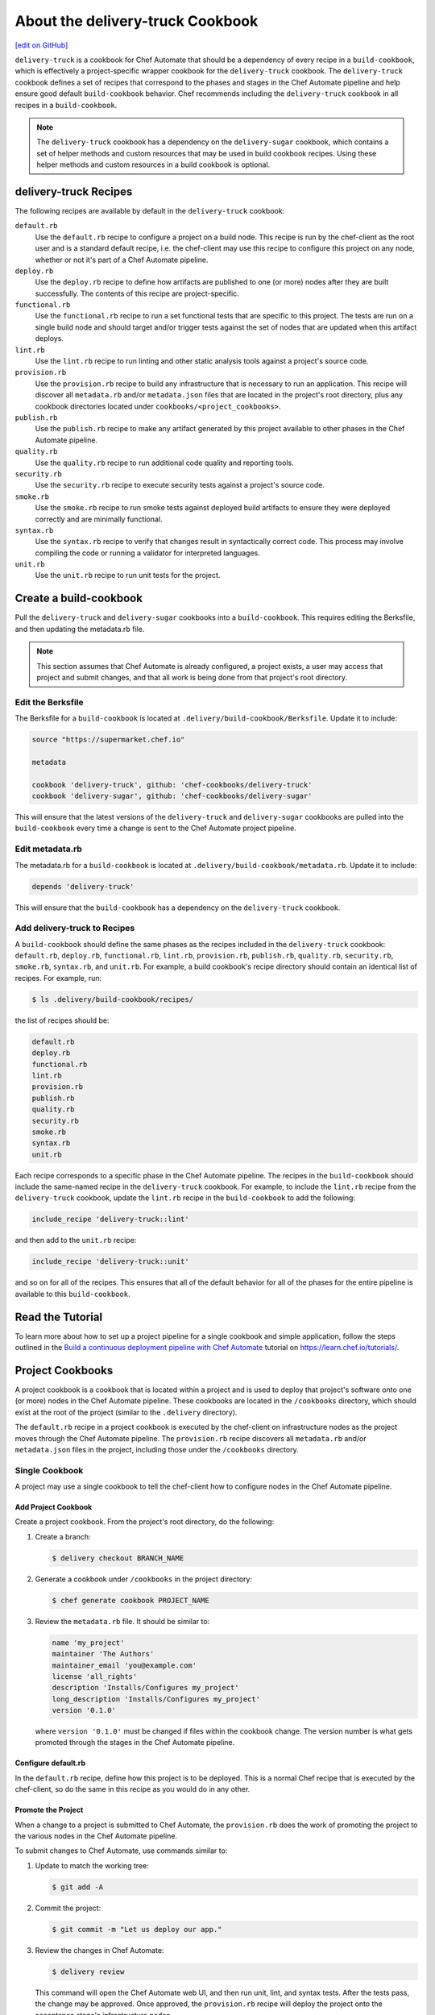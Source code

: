 =====================================================
About the delivery-truck Cookbook
=====================================================
`[edit on GitHub] <https://github.com/chef/chef-web-docs/blob/master/chef_master/source/delivery_truck.rst>`__

.. tag delivery_cookbook_delivery_truck

``delivery-truck`` is a cookbook for Chef Automate that should be a dependency of every recipe in a ``build-cookbook``, which is effectively a project-specific wrapper cookbook for the ``delivery-truck`` cookbook. The ``delivery-truck`` cookbook defines a set of recipes that correspond to the phases and stages in the Chef Automate pipeline and help ensure good default ``build-cookbook`` behavior. Chef recommends including the ``delivery-truck`` cookbook in all recipes in a ``build-cookbook``.

.. end_tag

.. note:: The ``delivery-truck`` cookbook has a dependency on the ``delivery-sugar`` cookbook, which contains a set of helper methods and custom resources that may be used in build cookbook recipes. Using these helper methods and custom resources in a build cookbook is optional.

delivery-truck Recipes
=====================================================
The following recipes are available by default in the ``delivery-truck`` cookbook:

``default.rb``
   .. tag delivery_cookbook_common_recipe_default

   Use the ``default.rb`` recipe to configure a project on a build node. This recipe is run by the chef-client as the root user and is a standard default recipe, i.e. the chef-client may use this recipe to configure this project on any node, whether or not it's part of a Chef Automate pipeline.

   .. end_tag

``deploy.rb``
   .. tag delivery_cookbook_common_recipe_deploy

   Use the ``deploy.rb`` recipe to define how artifacts are published to one (or more) nodes after they are built successfully. The contents of this recipe are project-specific.

   .. end_tag

``functional.rb``
   .. tag delivery_cookbook_common_recipe_functional

   Use the ``functional.rb`` recipe to run a set functional tests that are specific to this project. The tests are run on a single build node and should target and/or trigger tests against the set of nodes that are updated when this artifact deploys.

   .. end_tag

``lint.rb``
   .. tag delivery_cookbook_common_recipe_lint

   Use the ``lint.rb`` recipe to run linting and other static analysis tools against a project's source code.

   .. end_tag

``provision.rb``
   .. tag delivery_cookbook_common_recipe_provision

   Use the ``provision.rb`` recipe to build any infrastructure that is necessary to run an application. This recipe will discover all ``metadata.rb`` and/or ``metadata.json`` files that are located in the project's root directory, plus any cookbook directories located under ``cookbooks/<project_cookbooks>``.

   .. end_tag

``publish.rb``
   .. tag delivery_cookbook_common_recipe_publish

   Use the ``publish.rb`` recipe to make any artifact generated by this project available to other phases in the Chef Automate pipeline.

   .. end_tag

``quality.rb``
   .. tag delivery_cookbook_common_recipe_quality

   Use the ``quality.rb`` recipe to run additional code quality and reporting tools.

   .. end_tag

``security.rb``
   .. tag delivery_cookbook_common_recipe_security

   Use the ``security.rb`` recipe to execute security tests against a project's source code.

   .. end_tag

``smoke.rb``
   .. tag delivery_cookbook_common_recipe_smoke

   Use the ``smoke.rb`` recipe to run smoke tests against deployed build artifacts to ensure they were deployed correctly and are minimally functional.

   .. end_tag

``syntax.rb``
   .. tag delivery_cookbook_common_recipe_syntax

   Use the ``syntax.rb`` recipe to verify that changes result in syntactically correct code. This process may involve compiling the code or running a validator for interpreted languages.

   .. end_tag

``unit.rb``
   .. tag delivery_cookbook_common_recipe_unit

   Use the ``unit.rb`` recipe to run unit tests for the project.

   .. end_tag

Create a build-cookbook
=====================================================
.. tag delivery_cookbook_setup

Pull the ``delivery-truck`` and ``delivery-sugar`` cookbooks into a ``build-cookbook``. This requires editing the Berksfile, and then updating the metadata.rb file.

.. end_tag

.. note:: This section assumes that Chef Automate is already configured, a project exists, a user may access that project and submit changes, and that all work is being done from that project's root directory.

Edit the Berksfile
-----------------------------------------------------
.. tag delivery_cookbook_setup_berksfile

The Berksfile for a ``build-cookbook`` is located at ``.delivery/build-cookbook/Berksfile``. Update it to include:

.. code-block:: ruby

   source "https://supermarket.chef.io"

   metadata

   cookbook 'delivery-truck', github: 'chef-cookbooks/delivery-truck'
   cookbook 'delivery-sugar', github: 'chef-cookbooks/delivery-sugar'

This will ensure that the latest versions of the ``delivery-truck`` and ``delivery-sugar`` cookbooks are pulled into the ``build-cookbook`` every time a change is sent to the Chef Automate project pipeline.

.. end_tag

Edit metadata.rb
-----------------------------------------------------
.. tag delivery_cookbook_setup_metadata

The metadata.rb for a ``build-cookbook`` is located at ``.delivery/build-cookbook/metadata.rb``. Update it to include:

.. code-block:: none

   depends 'delivery-truck'

This will ensure that the ``build-cookbook`` has a dependency on the ``delivery-truck`` cookbook.

.. end_tag

Add delivery-truck to Recipes
-----------------------------------------------------
.. tag delivery_cookbook_setup_recipes

A ``build-cookbook`` should define the same phases as the recipes included in the ``delivery-truck`` cookbook: ``default.rb``, ``deploy.rb``, ``functional.rb``, ``lint.rb``, ``provision.rb``, ``publish.rb``, ``quality.rb``, ``security.rb``, ``smoke.rb``, ``syntax.rb``, and ``unit.rb``. For example, a build cookbook's recipe directory should contain an identical list of recipes. For example, run:

.. code-block:: bash

   $ ls .delivery/build-cookbook/recipes/

the list of recipes should be:

.. code-block:: bash

   default.rb
   deploy.rb
   functional.rb
   lint.rb
   provision.rb
   publish.rb
   quality.rb
   security.rb
   smoke.rb
   syntax.rb
   unit.rb

Each recipe corresponds to a specific phase in the Chef Automate pipeline. The recipes in the ``build-cookbook`` should include the same-named recipe in the ``delivery-truck`` cookbook. For example, to include the ``lint.rb`` recipe from the ``delivery-truck`` cookbook, update the ``lint.rb`` recipe in the ``build-cookbook`` to add the following:

.. code-block:: ruby

   include_recipe 'delivery-truck::lint'

and then add to the ``unit.rb`` recipe:

.. code-block:: none

   include_recipe 'delivery-truck::unit'

and so on for all of the recipes. This ensures that all of the default behavior for all of the phases for the entire pipeline is available to this ``build-cookbook``.

.. end_tag

Read the Tutorial
=====================================================

To learn more about how to set up a project pipeline for a single cookbook and simple application, follow the steps outlined in the `Build a continuous deployment pipeline with Chef Automate <https://learn.chef.io/tutorials/#chef-automate>`__ tutorial on https://learn.chef.io/tutorials/.

Project Cookbooks
=====================================================
A project cookbook is a cookbook that is located within a project and is used to deploy that project's software onto one (or more) nodes in the Chef Automate pipeline. These cookbooks are located in the ``/cookbooks`` directory, which should exist at the root of the project (similar to the ``.delivery`` directory).

The ``default.rb`` recipe in a project cookbook is executed by the chef-client on infrastructure nodes as the project moves through the Chef Automate pipeline. The ``provision.rb`` recipe discovers all ``metadata.rb`` and/or ``metadata.json`` files in the project, including those under the ``/cookbooks`` directory.

Single Cookbook
-----------------------------------------------------
A project may use a single cookbook to tell the chef-client how to configure nodes in the Chef Automate pipeline.

Add Project Cookbook
+++++++++++++++++++++++++++++++++++++++++++++++++++++
Create a project cookbook. From the project's root directory, do the following:

#. Create a branch:

   .. code-block:: bash

      $ delivery checkout BRANCH_NAME

#. Generate a cookbook under ``/cookbooks`` in the project directory:

   .. code-block:: bash

      $ chef generate cookbook PROJECT_NAME

#. Review the ``metadata.rb`` file. It should be similar to:

   .. code-block:: ruby

      name 'my_project'
      maintainer 'The Authors'
      maintainer_email 'you@example.com'
      license 'all_rights'
      description 'Installs/Configures my_project'
      long_description 'Installs/Configures my_project'
      version '0.1.0'

   where ``version '0.1.0'`` must be changed if files within the cookbook change. The version number is what gets promoted through the stages in the Chef Automate pipeline.

Configure default.rb
+++++++++++++++++++++++++++++++++++++++++++++++++++++
In the ``default.rb`` recipe, define how this project is to be deployed. This is a normal Chef recipe that is executed by the chef-client, so do the same in this recipe as you would do in any other.

Promote the Project
+++++++++++++++++++++++++++++++++++++++++++++++++++++
When a change to a project is submitted to Chef Automate, the ``provision.rb`` does the work of promoting the project to the various nodes in the Chef Automate pipeline.

To submit changes to Chef Automate, use commands similar to:

#. Update to match the working tree:

   .. code-block:: bash

      $ git add -A

#. Commit the project:

   .. code-block:: bash

      $ git commit -m "Let us deploy our app."

#. Review the changes in Chef Automate:

   .. code-block:: bash

      $ delivery review

   This command will open the Chef Automate web UI, and then run unit, lint, and syntax tests. After the tests pass, the change may be approved. Once approved, the ``provision.rb`` recipe will deploy the project onto the acceptance stage's infrastructure nodes.

#. After the change has built successfully through the Acceptance stage, approve the changes by clicking the **Deliver** button in the Chef Automate web UI. This sends the project to the Union, Rehearsal, and Delivered stages.

Update the Project
+++++++++++++++++++++++++++++++++++++++++++++++++++++
Update a file in the project, and then update the version number in the ``metadata.rb`` file. This ensures this cookbook is promoted, overwriting the old project cookbook, and then updating the project across each stage of the Chef Automate pipeline:

#. Check out the project from Chef Automate:

   .. code-block:: bash

      $ delivery checkout master

#. Create a branch:

   .. code-block:: bash

      $ delivery checkout BRANCH_NAME

#. Edit the ``version`` in the ``metadata.rb`` file:

   .. code-block:: ruby

      version '0.2.0'

   and then make the desired changes.

#. Update to match the working tree:

   .. code-block:: bash

      $ git add -A

#. Add a commit message:

   .. code-block:: bash

      $ git commit -m "Updated our project's code to version 0.2.0."

#. Review the changes in Chef Automate:

   .. code-block:: bash

      $ delivery review

Multiple Cookbooks
-----------------------------------------------------
Some projects need more than one project cookbook. Put as many cookbooks as necessary under the ``/cookbooks`` directory, which is located at the root of a project.

Each cookbook under the ``/cookbooks`` directory must have a valid cookbook structure. If the cookbook does not have a ``metadata.rb`` or ``metadata.json`` file it will not be discovered by the ``provision.rb`` recipe; consequently, that cookbook will not be used to configure nodes in the Chef Automate pipeline.

The ``default.rb`` recipes in all project cookbooks are executed by the chef-client on infrastructure nodes as the project moves through the Chef Automate pipeline. The ``default.rb`` recipe in the ``build-cookbook`` is run first, and then each ``default.rb`` recipe in each cookbook under ``/cookbooks`` is run (in alphabetical order, by cookbook name).

Project Applications
=====================================================
A project may be a binary, a package, or some other set of arbitrary information. The Chef Automate pipeline supports promoting projects through the pipeline using versioned attributes. This is known as a project application. A project application is a useful way to promote projects by using a set of attributes that are pinned to a specific version, and then using those same versioned attributes when deploying software to various stages in the Chef Automate pipeline.

Configure Project Application
-----------------------------------------------------
Project applications are defined in the ``pubish.rb`` recipe in a ``build-cookbook`` using the ``define_project_application`` helper method, and then in the ``deploy.rb`` recipe using the ``get_project_application`` method. The publish phase happens at the end of the build stage. It is at this point where the project application version is pinned, uploaded to the Chef server as a data bag item, and then used through the remaining stages.

.. note:: The ``define_project_application`` helper method is available from the ``delivery-sugar`` cookbook, which is a dependency of the ``delivery-truck`` cookbook. This helper is available when the ``publish.rb`` recipe has ``include_recipe 'delivery-truck::publish'`` defined.

To define a project application, do the following:

#. Open the ``publish.rb`` recipe in the ``build-cookbook`` and edit it to contain:

   .. code-block:: ruby

      define_project_application(
        <app_name>,
        <app_version>,
        [ 'attribute',
          'attribute',
          ... ]
      )

   where

   * ``<app_name>`` is the name of the project application
   * ``<app_version>`` is version number to which the project application is pinned
   * ``'attribute'`` is Hash of attributes associated with this version; each attribute is defined as a key-value pair: ``'key = value'``

#. Set up the ``build-cookbook`` to know about this application. Add the following to ``.delivery/build-cookbook/attributes/default.rb``:

   .. code-block:: ruby

      default['delivery']['project_apps'] = ['<app_name>', '<app_name>', ...]

   where ``<app_name>`` is a list of one (or more) applications this ``build-cookbook`` should be aware of.

   .. note:: If the ``/attributes/default.rb`` directory and/or file does not exist, create it.

#. Open the ``default.rb`` recipe in the ``build-cookbook`` and edit it to contain:

   .. code-block:: ruby

      { 'hash_of_attributes' } = get_project_application(<app_name>)

   where ``'hash_of_attributes'`` is a list of one (or more) attributes defined in the ``define_project_application`` block.

   .. note:: Do not pass ``'id'``, ``'version'``, or ``'name'`` as part of the ``'hash_of_attributes'`` as these are already defined in the ``define_project_application`` block, are pulled in automatically by the ``get_project_application`` helper method, and will overwrite any value specified in the Hash.

Example Project Application
-----------------------------------------------------
This example shows how to use project applications to deploy a package into a ``.deb`` file during the deploy phase. (This example assumes a Chef Automate project exists with a properly configured ``build-cookbook``.)

#. Open the ``publish.rb`` recipe in the ``build-cookbook`` and edit to look like the following:

   .. code-block:: ruby

      include_recipe 'delivery-truck::publish'

      # Generate your artifact and document it's location on a download server.
      artifact_location = <generated_artifact_location>

      # It's recommended to generate a checksum from your package too.
      artifact_checksum = <package_checksum>

      # Version the artifact based on the current date.
      artifact_version = Time.now.strftime('%F_%H%M')

      # Name your application.
      name = "<app_name>"

      project_app_attributes = {
        'artifact_location' => artifact_location,
        'artifact_checksum' => artifact_checksum
      }

      define_project_application(
        name,
        artifact_version,
        project_app_attributes
      )

#. In the ``publish.rb`` recipe, update ``<generated_artifact_location>`` and ``<package_checksum>`` to be correct for this project.

#. Set up the ``build-cookbook`` to know about this application. Add the following to ``.delivery/build-cookbook/attributes/default.rb``:

   .. code-block:: ruby

      default['delivery']['project_apps'] = ["<app_name>"]

   where ``<app_name>`` is the same value as the name of the application in the ``publish.rb`` file.

   When the publish phase is run, an application is created, versioned by timestamp, and including all of the information needed to install that version of the application. The provisioning code in ``delivery-truck`` will automatically pin based on this version.

#. Configure the ``build-cookbook`` to know how to install the application. Add the following to ``.delivery/build-cookbook/deploy.rb``:

   .. code-block:: ruby

      app_attributes = get_project_application("<APPLICATION_NAME>")

      # Download your package.
      remote_file "/tmp/latest_package.deb" do
        source   app_attributes['artifact_location']
        checksum app_attributes['artifact_checksum']
        action :create
      end

      # Install it onto your build infrastructure.
      package app_attributes['name'] do
        source "/tmp/latest_package.deb"
        action :install
      end

Validate the Installation
=====================================================
The surest way to validate a Chef Automate installation is to create a cookbook, and then submit it to Chef Automate to kick off a new build in the pipeline.

If a project is a cookbook, we recommend starting with ``delivery-truck``, an open source build cookbook created for driving cookbook pipelines in Chef Automate. You can customize some aspects of ``delivery-truck`` through your project's ``.delivery/config.json``. To have more control or to opt-out of some of the behavior of ``delivery-truck``, create a wrapper build cookbook.

.. tag delivery_projects_add_with_delivery_truck

.. note:: These instructions assume that you will use Chef Automate as your source code source of truth and that Chef Automate is not integrated with GitHub Enterprise or GitHub.com.

This topic describes the recommended setup for a Chef cookbook project using Chef Automate.

The following example shows how to create a cookbook, with project and pipeline, configure it to be built with Chef Automate, and then imported it into Chef Automate itself. From your workstation as user with admin privileges on the Chef Automate server, do the following:

#. Make a working directory (``workspace`` in the example):

   .. code-block:: bash

      $ mkdir ~/workspace && cd ~/workspace

#. Setup the Delivery CLI to, by default, contact the Chef Automate server at SERVER, with a default ENTERPRISE and ORGANIZATION:

   .. code-block:: bash

      $ delivery setup --server=SERVER --ent=ENTERPRISE --org=ORGANIZATION --user=USERNAME

   .. note:: The server, enterprise, organization, and user must already exist.

#. Create a cookbook:

   .. code-block:: bash

      $ chef generate cookbook NEW-COOKBOOK-NAME

   .. code-block:: bash

      $ cd NEW-COOKBOOK-NAME

   This uses the Chef development kit to generate a new cookbook, including a default recipe and default ChefSpec tests.

#. Create an initial commit (use ``git status`` to verify the change) on the "master" branch:

   .. code-block:: bash

      $ git add .

   .. code-block:: bash

      $ git commit -m 'Initial Commit'

   Running ``chef generate`` initialized a git repository automatically for this cookbook. If you created the build cookbook manually, initialize the git repository with the ``git init`` command.

#. Initialize the cookbook for Chef Automate:

   .. code-block:: bash

      $ delivery init

   This creates a new project in Chef Automate, pushes the master branch, creates a feature branch, generates a default Chef Automate project configuration file, pushes the first change for review, and then opens a browser window that shows the change.

#. Now that you have initialized your project, it is recommended that you integrate the delivery-truck cookbook with your project. Delivery Truck can ensure good build cookbook behavior as well as provide you with recipes already set up to test your project cookbooks and applications.

.. end_tag

Using ``delivery-truck`` in air-gapped environment
========================================================

Chef Automate can be set up to deploy cookbooks and applications in an air-gapped environment and this section describes
how to set up a basic cookbook to be delivered through Chef Automate using the `delivery-truck cookbook <https://github.com/chef-cookbooks/delivery-truck>`__
in that environment.

.. note:: By default, the delivery-truck cookbook is configured for use with Chef Automate-backed cookbook projects.

Prerequisites
-----------------------------------------------------

* Ensure you have a private Supermarket installed, setup, and running. See :doc:`Install Private Supermarket </install_supermarket>` for more information.
* Ensure you have a Chef server with the Chef Identity authentication/authorization service configured, a Chef Automate server setup that references your private Supermarket, and at least one Chef Automate build node/runner installed, setup, and running. See :doc:`Install Chef Automate </install_chef_automate>` and `Chef Identity </install_supermarket.html#chef-identity>`__ for more information.
* Ensure you have created a project in Chef Automate. Follow these instructions to `Set Up Projects </delivery_build_cookbook.html#set-up-projects>`__.
* Ensure you have `ChefDK <https://downloads.chef.io/chefdk/>`__ installed on your :doc:`workstation </workstation>`.

Share cookbooks with your private Supermarket
-----------------------------------------------------

To use ``delivery-truck`` and its dependency, ``delivery-sugar``, you must first share them with a private Supermarket that is authenticated with your Chef server.

#. From a workstation, create a cookbooks directory, ``$COOKBOOKS_DIR``:

   .. code-block:: bash

      mkdir -p $COOKBOOKS_DIR

#. Clone the ``delivery-truck`` cookbook and its dependency ``deliver-sugar`` from GitHub:

   .. code-block:: bash

      cd $COOKBOOKS_DIR
      git clone https://github.com/chef-cookbooks/delivery-sugar.git
      git clone https://github.com/chef-cookbooks/delivery-truck.git

#. To ensure your private Supermarket does not try to connect to third-party services, log into it and set the ``AIR_GAPPED`` environment variable to ``'true'`` in the ``/etc/supermarket/supermarket.rb`` file.

   .. code-block:: ruby

      default['supermarket']['air_gapped'] = 'true'

#. Save your changes and close the file.
#. Reconfigure your private Supermarket.

   .. code-block:: bash

      supermarket-ctl reconfigure

#. Share the ``delivery-truck`` and ``delivery-sugar`` cookbooks with your private Supermarket using the ``knife`` command-line tool. If you have not configured ``knife`` to share cookbooks with your private Supermarket, see `Upload a Cookbook </supermarket.html#upload-a-cookbook>`__ before running the following ``knife`` subcommands.

   .. code-block::bash

      knife cookbook site share 'delivery-truck'
      knife cookbook site share 'delivery-sugar'

Generate a cookbook
-----------------------------------------------------

#. On your workstation, use ChefDK's `cookbook generator command </ctl_chef.html#chef-generate-cookbook>`__ to create a default cookbook directory structure called ``my_cookbook``.

   .. code-block:: bash

      chef generate cookbook my_cookbook

#. Run ``delivery init`` in your ``my_cookbook`` local directory to create a new project in Chef Automate and push your first change for review.

   .. code-block:: bash

      cd my_cookbook
      delivery init

#. Finally, check out the added files and commit your changes.

Use the ``delivery-truck`` cookbook in your project
-----------------------------------------------------

From the root of your project's directory, do the following:

#. Modify the build cookbook's Berksfile to reference ``delivery-truck`` and ``delivery-sugar``. By default, this file is located at ``.delivery/build-cookbook/Berksfile``.

   .. code-block:: ruby

      source 'https://your_private_supermarket_url'

      metadata

      group :delivery do
        cookbook 'delivery-sugar'
        cookbook 'delivery-truck'
      end

#. Modify the build cookbook's metadata to include ``delivery-truck``. By default, this file is located at ``.delivery/build-cookbook/metadata.rb``.

   .. code-block:: ruby

      depends 'delivery-truck'

#. Edit your build cookbook's recipes to include the corresponding ``delivery-truck`` recipe.

   .. code-block:: none

      # Cookbook Name:: $BUILD_COOKBOOK_NAME
      # Recipe:: $RECIPE
      #
      # Copyright (c) 2016 The Authors, All Rights Reserved.

      include_recipe "delivery-truck::$RECIPE"

   By default, each build cookbook recipe ``$RECIPE`` is located at ``.delivery/build-cookbook/recipes/$RECIPE.rb``.

#. Increment your build cookbook's version in the cookbook's metadata file.

#. Commit your changes and run ``delivery review``. Changes to your cookbook project can now be managed by your Chef Automate cluster.
